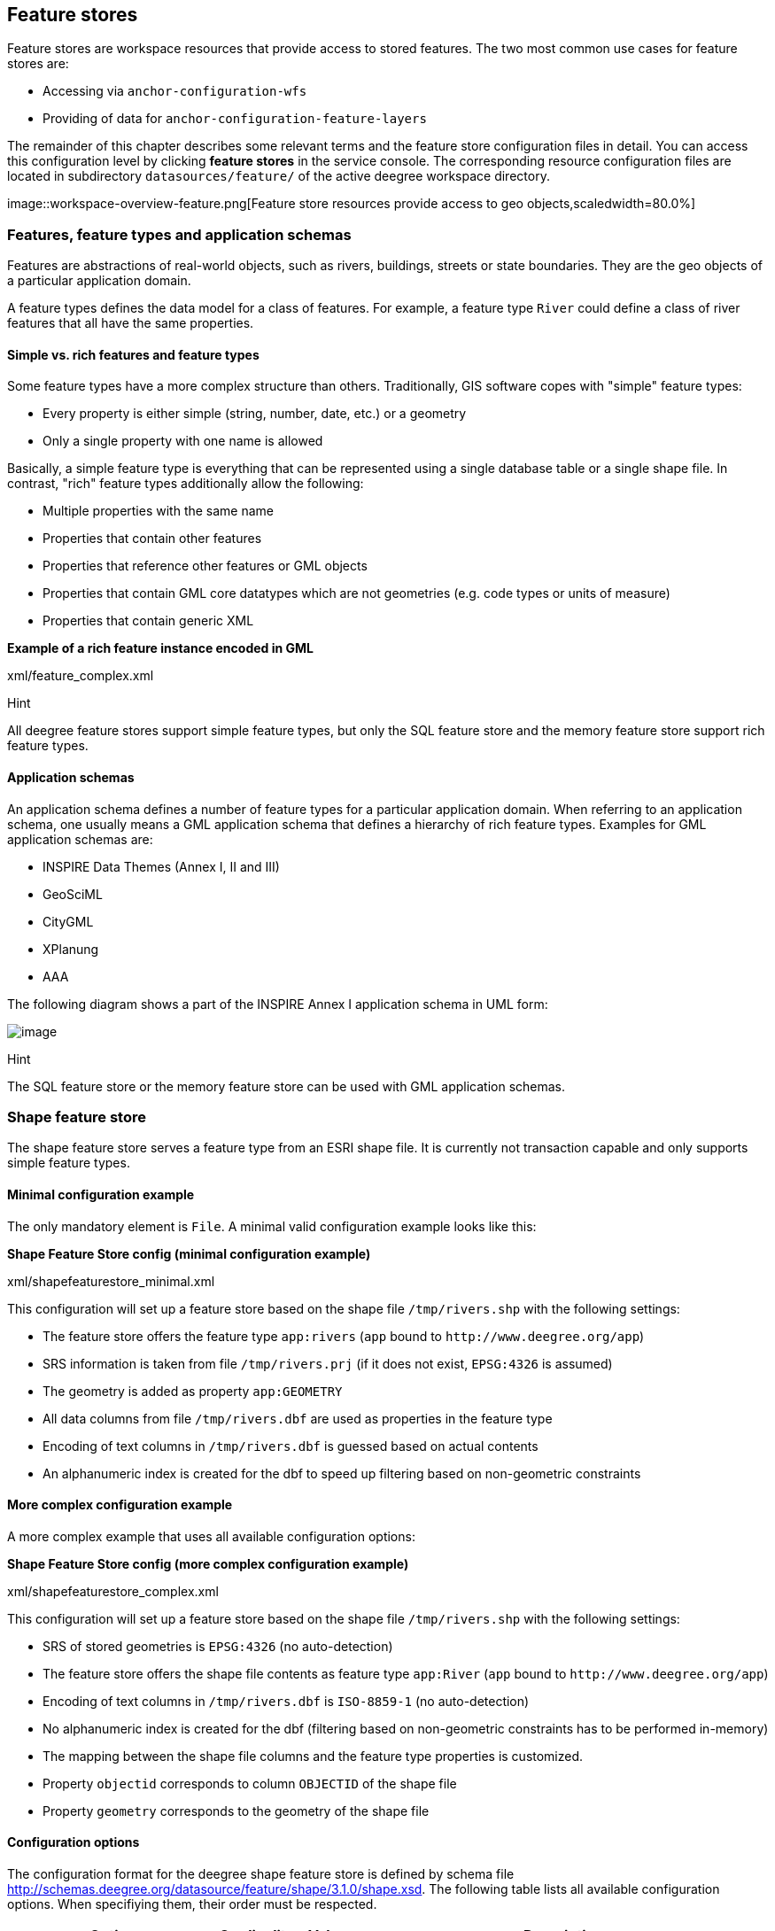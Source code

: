 [[anchor-configuration-featurestore]]
== Feature stores

Feature stores are workspace resources that provide access to stored
features. The two most common use cases for feature stores are:

* Accessing via `+anchor-configuration-wfs+`
* Providing of data for `+anchor-configuration-feature-layers+`

The remainder of this chapter describes some relevant terms and the
feature store configuration files in detail. You can access this
configuration level by clicking *feature stores* in the service console.
The corresponding resource configuration files are located in
subdirectory `+datasources/feature/+` of the active deegree workspace
directory.

image::workspace-overview-feature.png[Feature store resources
provide access to geo objects,scaledwidth=80.0%]

=== Features, feature types and application schemas

Features are abstractions of real-world objects, such as rivers,
buildings, streets or state boundaries. They are the geo objects of a
particular application domain.

A feature types defines the data model for a class of features. For
example, a feature type `+River+` could define a class of river features
that all have the same properties.

==== Simple vs. rich features and feature types

Some feature types have a more complex structure than others.
Traditionally, GIS software copes with "simple" feature types:

* Every property is either simple (string, number, date, etc.) or a
geometry
* Only a single property with one name is allowed

Basically, a simple feature type is everything that can be represented
using a single database table or a single shape file. In contrast,
"rich" feature types additionally allow the following:

* Multiple properties with the same name
* Properties that contain other features
* Properties that reference other features or GML objects
* Properties that contain GML core datatypes which are not geometries
(e.g. code types or units of measure)
* Properties that contain generic XML

*Example of a rich feature instance encoded in GML*

xml/feature_complex.xml

Hint

All deegree feature stores support simple feature types, but only the
SQL feature store and the memory feature store support rich feature
types.

==== Application schemas

An application schema defines a number of feature types for a particular
application domain. When referring to an application schema, one usually
means a GML application schema that defines a hierarchy of rich feature
types. Examples for GML application schemas are:

* INSPIRE Data Themes (Annex I, II and III)
* GeoSciML
* CityGML
* XPlanung
* AAA

The following diagram shows a part of the INSPIRE Annex I application
schema in UML form:

image::address_schema.png[image,scaledwidth=50.0%]

Hint

The SQL feature store or the memory feature store can be used with GML
application schemas.

=== Shape feature store

The shape feature store serves a feature type from an ESRI shape file.
It is currently not transaction capable and only supports simple feature
types.

==== Minimal configuration example

The only mandatory element is `+File+`. A minimal valid configuration
example looks like this:

*Shape Feature Store config (minimal configuration example)*

xml/shapefeaturestore_minimal.xml

This configuration will set up a feature store based on the shape file
`+/tmp/rivers.shp+` with the following settings:

* The feature store offers the feature type `+app:rivers+` (`+app+`
bound to `+http://www.deegree.org/app+`)
* SRS information is taken from file `+/tmp/rivers.prj+` (if it does not
exist, `+EPSG:4326+` is assumed)
* The geometry is added as property `+app:GEOMETRY+`
* All data columns from file `+/tmp/rivers.dbf+` are used as properties
in the feature type
* Encoding of text columns in `+/tmp/rivers.dbf+` is guessed based on
actual contents
* An alphanumeric index is created for the dbf to speed up filtering
based on non-geometric constraints

==== More complex configuration example

A more complex example that uses all available configuration options:

*Shape Feature Store config (more complex configuration example)*

xml/shapefeaturestore_complex.xml

This configuration will set up a feature store based on the shape file
`+/tmp/rivers.shp+` with the following settings:

* SRS of stored geometries is `+EPSG:4326+` (no auto-detection)
* The feature store offers the shape file contents as feature type
`+app:River+` (`+app+` bound to `+http://www.deegree.org/app+`)
* Encoding of text columns in `+/tmp/rivers.dbf+` is `+ISO-8859-1+` (no
auto-detection)
* No alphanumeric index is created for the dbf (filtering based on
non-geometric constraints has to be performed in-memory)
* The mapping between the shape file columns and the feature type
properties is customized.
* Property `+objectid+` corresponds to column `+OBJECTID+` of the shape
file
* Property `+geometry+` corresponds to the geometry of the shape file

==== Configuration options

The configuration format for the deegree shape feature store is defined
by schema file
http://schemas.deegree.org/datasource/feature/shape/3.1.0/shape.xsd. The
following table lists all available configuration options. When
specifiying them, their order must be respected.

[width="100%",cols="24%,10%,7%,59%",options="header",]
|===
|Option |Cardinality |Value |Description
|StorageCRS |0..1 |String |CRS of stored geometries

|FeatureTypeName |0..n |String |Local name of the feature type (defaults
to base name of shape file)

|FeatureTypeNamespace |0..1 |String |Namespace of the feature type
(defaults to "http://www.deegree.org/app")

|FeatureTypePrefix |0..1 |String |Prefix of the feature type (defaults
to "app")

|File |1..1 |String |Path to shape file (can be relative)

|Encoding |0..1 |String |Encoding of text fields in dbf file

|GenerateAlphanumericIndexes |0..1 |Boolean |Set to true, if an index
for alphanumeric fields should be generated

|Mapping |0..1 |Complex |Customized mapping between dbf column names and
property names
|===

=== Memory feature store

The memory feature store serves feature types that are defined by a GML
application schema and are stored in memory. It is transaction capable
and supports rich GML application schemas.

==== Minimal configuration example

The only mandatory element is `+GMLSchema+`. A minimal valid
configuration example looks like this:

*Memory Feature Store config (minimal configuration example)*

xml/memoryfeaturestore_minimal.xml

This configuration will set up a memory feature store with the following
settings:

* The GML 3.2 application schema from file
`+../../appschemas/inspire/annex1/addresses.xsd+` is used as application
schema (i.e. scanned for feature type definitions)
* No GML datasets are loaded on startup, so the feature store will be
empty unless an insertion is performed (e.g. via WFS-T)

==== More complex configuration example

A more complex example that uses all available configuration options:

*Memory Feature Store config (more complex configuration example)*

xml/memoryfeaturestore_complex.xml

This configuration will set up a memory feature store with the following
settings:

* Directory `+../../appschemas/inspire/annex1/+` is scanned for
`+*.xsd+` files. All found files are loaded as a GML 3.2 application
schema (i.e. analyzed for feature type definitions).
* Dataset file `+../../data/gml/address.gml+` is loaded on startup. This
must be a GML 3.2 file that contains a feature collection with features
that validates against the application schema.
* Dataset file `+../../data/gml/parcels.gml+` is loaded on startup. This
must be a GML 3.2 file that contains a feature collection with features
that validates against the application schema.
* The geometries of loaded features are converted to
`+urn:ogc:def:crs:EPSG::4258+`.

==== Configuration options

The configuration format for the deegree memory feature store is defined
by schema file
http://schemas.deegree.org/datasource/feature/memory/3.0.0/memory.xsd.
The following table lists all available configuration options (the
complex ones contain nested options themselves). When specifiying them,
their order must be respected.

[width="100%",cols="24%,10%,7%,59%",options="header",]
|===
|Option |Cardinality |Value |Description
|StorageCRS |0..1 |String |CRS of stored geometries

|GMLSchema |1..n |String |Path/URL to GML application schema files/dirs
to read feature types from

|GMLFeatureCollection |0..n |Complex |Path/URL to GML feature
collections documents to read features from
|===

=== Simple SQL feature store

The simple SQL feature store serves simple feature types that are stored
in a spatially-enabled database, such as PostGIS. However, it's not
suited for mapping rich GML application schemas and does not support
transactions. If you need these capabilities, use the SQL feature store
instead.

Tip

If you want to use the simple SQL feature store with Oracle or Microsoft
SQL Server, you will need to add additional modules first. This is
described in `+anchor-db-libraries+`.

==== Minimal configuration example

There are three mandatory elements: `+JDBCConnId+`, `+SQLStatement+` and
`+BBoxStatement+`. A minimal configuration example looks like this:

*Simple SQL feature store config (minimal configuration example)*

xml/simplesqlfeaturestore_minimal.xml

==== More complex configuration example

*Simple SQL feature store config (more complex configuration example)*

xml/simplesqlfeaturestore_complex.xml

==== Configuration options

The configuration format is defined by schema file
http://schemas.deegree.org/datasource/feature/simplesql/3.0.1/simplesql.xsd.
The following table lists all available configuration options (the
complex ones contain nested options themselves). When specifiying them,
their order must be respected.

[width="100%",cols="24%,10%,7%,59%",options="header",]
|===
|Option |Cardinality |Value |Description
|StorageCRS |0..1 |String |CRS of stored geometries

|FeatureTypeName |0..n |String |Local name of the feature type (defaults
to table name)

|FeatureTypeNamespace |0..1 |String |Namespace of the feature type
(defaults to "http://www.deegree.org/app")

|FeatureTypePrefix |0..1 |String |Prefix of the feature type (defaults
to "app")

|JDBCConnId |1..1 |String |Identifier of the database connection

|SQLStatement |1..1 |String |SELECT statement that defines the feature
type

|BBoxStatement |1..1 |String |SELECT statement for the bounding box of
the feature type

|LODStatement |0..n |Complex |Statements for specific WMS scale ranges
|===

[[anchor-configuration-sqlfeaturestore]]
=== SQL feature store

The SQL feature store allows to configure highly flexible mappings
between feature types and database tables. It can be used for simple
mapping tasks (mapping a single database table to a feature type) as
well as sophisticated ones (mapping a complete INSPIRE Data Theme to
dozens or hundreds of database tables). As an alternative to relational
mapping, it additionally offers so-called BLOB mapping which stores any
kind of rich feature using a fixed and very simple database schema. In
contrast to the simple SQL feature store, the SQL feature store is
transaction capable (even for complex mappings) and ideally suited for
mapping rich GML application schemas.

==== Minimal configuration example

A very minimal valid configuration example looks like this:

*SQL feature store: Minimal configuration*

xml/sqlfeaturestore_tabledriven1.xml

This configuration defines a SQL feature store resource with the
following properties:

* JDBC connection resource with identifier `+postgis+` is used to
connect to the database
* A single table (`+country+`) is mapped
* Feature type is named `+app:country+` (app=http://www.deegree.org/app)
* Properties of the feature type are automatically derived from table
columns
* Every primitive column (number, string, date) is used as a primitive
property
* Every geometry column is used as a geometry property (storage CRS is
determined automatically, inserted geometries are transformed by
deegree, if necessary)
* Feature id (`+gml:id+`) is based on primary key column, prefixed by
`+COUNTRY_+`
* For insert transactions, it is expected that the database generates
new primary keys value automatically (primary key column must have a
trigger or a suitable type such as SERIAL in PostgreSQL)

==== More complex configuration example

A more complex example:

*SQL feature store: More complex configuration*

xml/sqlfeaturestore_complex.xml

This configuration snippet defines a SQL feature store resource with the
following properties:

* JDBC connection resource with identifier `+inspire+` is used to
connect to the database
* Storage CRS is `+EPSG:4258+`, database srid is `+-1+` (inserted
geometries are transformed by deegree to the storage CRS, if necessary)
* Feature types are read from three GML schema files
* A single feature type `+ad:Address+`
(ad=urn:x-inspire:specification:gmlas:Addresses:3.0) is mapped
* The root table of the mapping is `+ad_address+`
* Feature type is mapped to several tables
* Feature id (`+gml:id+`) is based on column `+attr_gml_id+`, prefixed
by `+AD_ADDRESS__+`
* For insert transactions, new values for column `+attr_gml_id+` in the
root table are created using the UUID generator. For the joined tables,
the database has to create new primary keys value automatically (primary
key columns must have a trigger or a suitable type such as SERIAL in
PostgreSQL)

==== Overview of configuration options

The SQL feature store configuration format is defined by schema file
http://schemas.deegree.org/datasource/feature/sql/3.4.0/sql.xsd. The
following table lists all available configuration options (the complex
ones contain nested options themselves). When specifying them, their
order must be respected:

[width="100%",cols="26%,10%,7%,57%",options="header",]
|===
|Option |Cardinality |Value |Description
|`+<JDBCConnId>+` |1 |String |Identifier of the database connection

|`+<DisablePostFiltering>+` |0..1 |Empty |If present, queries that
require in-memory filtering are rejected

|`+<StorageCRS>+` |0..1 |Complex |CRS of stored geometries

|`+<GMLSchema>+` |0..n |String |Path/URL to GML application schema
files/dirs to read feature types from

|`+<NullEscalation>+` |0..1 |Boolean |Controls the handling of NULL
values on reconstruction from the DB

|`+<BLOBMapping>+` |0..1 |Complex |Activates a special mapping mode that
uses BLOBs for storing features

|`+<FeatureTypeMapping>+` |0..n |Complex |Mapping between a feature type
and a database table
|===

The usage of these options and their sub-options is explained in the
remaining sections.

[[anchor-configuration-tabledriven]]
==== Mapping tables to simple feature types

This section describes how to define the mapping of database tables to
simple feature types. Each `+<FeatureTypeMapping>+` defines the mapping
between one table and one feature type:

*SQL feature store: Mapping a single table*

xml/sqlfeaturestore_tabledriven1.xml

This example assumes that the database contains a table named
`+country+` within the default database schema (for PostgreSQL
`+public+`). Alternatively, you can qualify the table name with the
database schema, such as `+public.country+`. The feature store will try
to automatically determine the columns of the table and derive a
suitable feature type:

* Feature type name: `+app:country+` (app=http://www.deegree.org/app)
* Feature id (`+gml:id+`) based on primary key column of table
`+country+`
* Every primitive column (number, string, date) is used as a primitive
property
* Every geometry column is used as a geometry property

A single configuration file may map more than one table. The following
example defines two feature types, based on tables `+country+` and
`+cities+`.

*SQL feature store: Mapping two tables*

xml/sqlfeaturestore_tabledriven2.xml

There are several options for `+<FeatureTypeMapping>+` that give you
more control over the derived feature type definition. The following
table lists all available options (the complex ones contain nested
options themselves):

[width="100%",cols="17%,11%,8%,64%",options="header",]
|===
|Option |Cardinality |Value |Description
|`+table+` |1 |String |Name of the table to be mapped (can be qualified
with database schema)

|`+name+` |0..1 |QName |Name of the feature type

|`+<FIDMapping>+` |0..1 |Complex |Defines the mapping of the feature id

|`+<Primitive>+` |0..n |Complex |Defines the mapping of a
primitive-valued column

|`+<Geometry>+` |0..n |Complex |Defines the mapping of a geometry-valued
column
|===

Hint

The order of child elements `+<Primitive>+` and `+<Geometry>+` is not
restricted. They may appear in any order.

These options and their sub-options are explained in the following
subsections.

===== Customizing the feature type name

By default, the name of a mapped feature type will be derived from the
table name. If the table is named `+country+`, the feature type name
will be `+app:country+` (app=http://www.deegree.org/app). The `+name+`
attribute allows to set the feature type name explicity. In the
following example, it will be `+app:Land+` (Land is German for country).

*SQL feature store: Customizing the feature type name*

xml/sqlfeaturestore_tabledriven3.xml

The name of a feature type is always a qualified XML name. You can use
standard XML namespace binding mechanisms to control the namespace and
prefix of the feature type name:

*SQL feature store: Customizing the feature type namespace and prefix*

xml/sqlfeaturestore_tabledriven4.xml

===== Customizing the feature id

By default, values for the feature id (`+gml:id+` attribute in GML) will
be based on the primary key column of the mapped table. Values from this
column will be prepended with a prefix that is derived from the feature
type name. For example, if the feature type name is `+app:Country+`, the
prefix is `+APP_COUNTRY+`. The feature instance that is built from the
table row with primary key `+42+` will have feature id
`+APP_COUNTRY42+`.

If this is not what you want, or automatic detection of the primary key
column fails, customize the feature id mapping using the
`+<FIDMapping>+` option:

*SQL feature store: Customizing the feature id mapping*

xml/sqlfeaturestore_fidmapping1.xml

Here are the options for `+<FIDMapping>+`:

[width="100%",cols="17%,11%,8%,64%",options="header",]
|===
|Option |Cardinality |Value |Description
|`+prefix+` |0..1 |String |Feature id prefix, default: derived from
feature type name

|`+<Column>+` |1..n |Complex |Column that stores (a part of) the feature
id
|===

As `+<Column>+` may occur more than once, you can define that the
feature id is constructed from multiple columns:

*SQL feature store: Customizing the feature id mapping*

xml/sqlfeaturestore_fidmapping2.xml

Here are the options for `+<Column>+`:

[width="100%",cols="17%,11%,8%,64%",options="header",]
|===
|Option |Cardinality |Value |Description
|`+name+` |1 |String |Name of the database column

|`+type+` |0..1 |String |Column type (string, boolean, decimal, double
or integer), default: auto
|===

Hint

Technically, the feature id prefix is important to determine the feature
type when performing queries by feature id. Every
`+<FeatureTypeMapping>+` must have a unique feature id prefix.

===== Customizing the mapping between columns and properties

By default, the SQL feature store will try to automatically determine
the columns of the table and derive a suitable feature type:

* Every primitive column (number, string, date) is used as a primitive
property
* Every geometry column is used as a geometry property

If this is not what you want, or automatic detection of the column types
fails, use `+<Primitive>+` and `+<Geometry>+` to control the property
definitions of the feature type and the column-to-property mapping:

*SQL feature store: Customizing property definitions and the
column-to-property mapping*

xml/sqlfeaturestore_tabledriven5.xml

This example defines a feature type with three properties:

* `+property1+`, type: primitive (string), mapped to column `+prop1+`
* `+property2+`, type: geometry (point), mapped to column `+the_geom+`,
storage CRS is `+EPSG:4326+`, database srid is `+-1+`
* `+property3+`, type: primitive (integer), mapped to column `+prop2+`

The following table lists all available configuration options for
`+<Primitive>+` and `+<Geometry>+`:

[width="100%",cols="20%,11%,7%,62%",options="header",]
|===
|Option |Cardinality |Value |Description
|`+path+` |1 |QName |Name of the property

|`+mapping+` |1 |String |Name of the database column

|`+type+` |1 |String |Property/column type

|`+<Join>+` |0..1 |Complex |Defines a change in the table context

|`+<CustomConverter>+` |0..1 |Complex |Plugs-in a specialized
DB-to-ObjectModel converter implementation

|`+<StorageCRS>+` |0..1 |Complex |CRS of stored geometries and database
srid (only for `+<Geometry>+`)
|===

Hint

If your configuration file is stored in UTF-8 encoding deegree allows
special chars from this charset in the mapping (e.g. the property Straße
can be stored in the column 'strasse' or 'straße'). Required is that the
database supports UTF-8 as well.

==== Mapping GML application schemas

The former section assumed a mapping configuration that didn't use a
given GML application schema. If a GML application schema is available
and specified using `+<GMLSchema>+`, the mapping possibilities and
available options are extended. We refer to these two modes as
*table-driven mode* (without GML schema) and *schema-driven mode* (with
GML schema).

Here's a comparison of table-driven and schema-driven mode:

[width="100%",cols="33%,32%,35%",options="header",]
|===
| |Table-driven mode |Schema-driven mode
|GML application schema |Derived from tables |Must be provided

|Data model (feature types) |Derived from tables |Derived from GML app
schema

|GML version |Any (GML 2, 3.0, 3.1, 3.2) |Fixed to version of app schema

|Mapping principle |Property to table column |XPath-based or BLOB-based

|Supported mapping complexity |Low |Very high
|===

Hint

If you want to create a relational mapping for an existing GML
application schema (e.g. INSPIRE Data Themes, GeoSciML, CityGML,
XPlanung, AAA), always copy the schema files into the `+appschemas/+`
directory of your workspace and reference the schema in your
configuration.

In schema-driven mode, the SQL feature store extracts detailed feature
type definitions and property declarations from GML application schema
files. A basic configuration for schema-driven mode defines the JDBC
connection id, the general CRS of the stored geometries and one or more
GML application schema files:

*SQL FeatureStore (schema-driven mode): Skeleton config*

xml/sqlfeaturestore_schemadriven1.xml

===== Recommended workflow

Hint

This section assumes that you already have an existing database that you
want to map to a GML application schema. If you want to derive a
database model from a GML application schema, see
`+anchor-mapping-wizard+`.

Manually creating a mapping for a rich GML application schema may appear
to be a dauting task at first sight. Especially when you are still
trying to figure out how the configuration concepts work, you will be
using a lot of trial-and-error. Here are some general practices to make
this as painless as possible.

* Map one property of a feature type at a time.
* Use the *Reload* link in the services console to activate changes.
* After changing the configuration file, make sure that the status of
the feature store stays green (in the console). If an exclamation mark
occurs, you have an error in your configuration. Check the error message
and fix it.
* Check the results of your change (see below)
* Once you're satisfied, move on to the next property (or feature type)

Set up a WFS configuration, so you can use WFS GetFeature-requests to
check whether your feature mapping works as expected. You can use your
web browser for that. After each configuration change, perform a
GetFeature-request to see the effect. Suitable WFS requests depend on
the WFS version, the GML version and the name of the feature type. Here
are some examples:

* WFS 1.0.0 (GML 2):
http://localhost:8080/services?service=WFS&version=1.0.0&request=GetFeature&typeName=ad:Address&maxFeatures=1
* WFS 1.1.0 (GML 3.1):
http://localhost:8080/services?service=WFS&version=1.1.0&request=GetFeature&typeName=ad:Address&maxFeatures=1
* WFS 2.0.0 (GML 3.2):
http://localhost:8080/services?service=WFS&version=2.0.0&request=GetFeature&typeName=ad:Address&count=1

In order to successfully create a mapping for a feature type from a GML
application schema, you have to know the structure and the data types of
the feature type. For example, if you want to map feature type
`+ad:Address+` from INSPIRE Annex I, you have to know that it has a
required property called `+ad:inspireId+` that has a child element with
name `+base:Identifier+`. Here's a list of possible options to learn the
data model of an application schema:

* Manually (or with the help of a generic XML tool such as XMLSpy)
analyze the GML application schema to determine the feature types and
understand their data model
* Use the services console to auto-generate a mapping configuration (see
`+anchor-mapping-wizard+`). It should reflect the structure and
datatypes correctly. Auto-generate the mapping, create a copy of the
file and start with a minimal version (`+FeatureTypeMapping+` by
`+FeatureTypeMapping+`, property by property). Adapt it to your own
database tables and columns and remove optional elements and attributes
that you don't want to map.
* Use the deegree support options (mailing lists, commercial support) to
get help.

Hint

The deegree project aims for a user-interface to help with all steps of
creating mapping configurations. If you are interested in working on
this (or funding it), don't hesitate to contact the project bodies.

[[anchor-mapping-rich-feature-types]]
===== Mapping rich feature types

In schema-driven mode, the `+<FeatureTypeMapping>+` element basically
works as in table-driven mode (see
`+anchor-configuration-tabledriven+`). It defines a mapping between a
table in the database and a feature type. However, there are additional
possibilities and it's usually more suitable to focus on feature types
and XML nodes instead of tables and table columns. Here's an overview of
the `+<FeatureTypeMapping>+` options and their meaning in schema-driven
mode:

[width="100%",cols="17%,11%,8%,64%",options="header",]
|===
|Option |Cardinality |Value |Description
|`+table+` |1 |String |Name of the table to be mapped (can be qualified
with database schema)

|`+name+` |0..1 |QName |Name of the feature type

|`+<FIDMapping>+` |1 |Complex |Defines the mapping of the feature id

|`+<Primitive>+` |0..n |Complex |Defines the mapping of a
primitive-valued node

|`+<Geometry>+` |0..n |Complex |Defines the mapping of a geometry-valued
node

|`+<Complex>+` |0..n |Complex |Defines the mapping of a complex-valued
node

|`+<Feature>+` |0..n |Complex |Defines the mapping of a feature-valued
node
|===

Hint

The order of child elements `+<Primitive>+`, `+<Geometry>+`,
`+<Complex>+` and `+<Feature>+` is not restricted. They may appear in
any order.

We're going to explore the additional options by describing the
necessary steps for mapping feature type `+ad:Address+` (from INSPIRE
Annex I) to an example database. Start with a single
`+<FeatureTypeMapping>+`. Provide the table name and the mapping for the
feature identifier. The example uses a table named `+ad_address+` and a
key column named `+fid+`:

*SQL feature store (schema-driven mode): Start configuration*

xml/sqlfeaturestore_schemadriven2.xml

Tip

In schema-driven mode, there is no automatic detection of columns,
column types or primary keys. You always have to specify
`+<FIDMapping>+`.

Tip

If this configuration matches your database and you have a working WFS
resource, you should be able to query the feature type (although no
properties will be returned):
http://localhost:8080/services?service=WFS&version=2.0.0&request=GetFeature&typeName=ad:Address&count=1

Mapping rich feature types works by associating XML nodes of a feature
instance with rows and columns in the database. The table context (the
current row) is changed when necessary. In the beginning of a
`+<FeatureTypeMapping>+`, the current context node is an `+ad:Address+`
element and the current table context is a row of table `+ad_address+`.
The first (required) property that we're going to map is
`+ad:inspireId+`. The schema defines that `+ad:inspireId+` has as child
element named `+base:Identifier+` which in turn has two child elements
named `+base:localId+` and `+base:namespace+`. Lets's assume that we
have a column `+localid+` in our table, that we want to map to
`+base:localId+`, but for `+base:namespace+`, we don't have a
corresponding column. We want this element to have the fixed value
`+NL.KAD.BAG+` for all instances of `+ad:Address+`. Here's how to do it:

*SQL feature store (schema-driven mode): Complex elements and constant
mappings*

xml/sqlfeaturestore_schemadriven3.xml

There are several things to observe here. The `+Complex+` element occurs
twice. In the `+path+` attribute of the first occurrence, we specified
the qualified name of the (complex) property we want to map
(`+ad:inspireId+`). The nested `+Complex+` targets child element
`+base:Identifier+` of `+ad:inspireId+`. And finally, the `+Primitive+`
elements specify that child element `+base:localId+` is mapped to column
`+localid+` and element `+base:namespace+` is mapped to constant
`+NL.KAD.BAG+` (note the single quotes around `+NL.KAD.BAG+`).

To summarize:

* `+Complex+` is used to select a (complex) child element to be mapped.
It is a container for child mapping elements (`+Primitive+`,
`+Geometry+`, `+Complex+` or `+Feature+`)
* In the `+mapping+` attribute of `+Primitive+`, you can also use
constants, not only column names

The next property we want to map is `+ad:position+`. It contains the
geometry of the address, but the actual GML geometry is nested on a
deeper level and the property can occur multiple times. In our database,
we have a table named `+ad_address_ad_position+` with columns `+fk+`
(foreign key to ad_address) and `+value+` (geometry). Here's the
extended mapping:

*SQL feature store (schema-driven mode): Join elements and XPath
expressions*

xml/sqlfeaturestore_schemadriven4.xml

Again, the `+Complex+` element is used to drill into the XML structure
of the property and several elements are mapped to constant values. But
there are also new things to observe:

* The first child element of a `+<Complex>+` (or `+<Primitive>+`,
`+<Geometry>+` or `+<Feature>+`) can be `+<Join>+`. `+<Join>+` performs
a table change: table rows corresponding to `+ad:position+` are not
stored in the root feature type table (`+ad_address+`), but in a joined
table. All siblings of `+<Join>+` (or their children) refer to this
joined table (`+ad_address_ad_position+`). The join condition that
determines the related rows in the joined table is
`+ad_address.fid=ad_address_ad_position.fk+`. `+<Join>+` is described in
detail in the next section.
* Valid expressions for `+path+` can also be `+.+` (current node) and
`+text()+` (primitive value of the current node).

Let's move on to the mapping of property `+ad:component+`. This property
can occur multiple times and contains (a reference to) another feature.

*SQL feature store (schema-driven mode): Feature elements*

xml/sqlfeaturestore_schemadriven5.xml

As in the mapping of `+ad:position+`, a `+<Join>+` is used to change the
table context. The table that stores the information for
`+ad:component+` properties is `+ad_address_ad_component+`. The
`+<Feature>+` declares that we want to map a feature-valued node and
it's `+<Href>+` sub-element defines that column `+href+` stores the
value of the `+xlink:href+` attribute.

Here is an overview of all options for `+<Complex>+` elements:

[width="100%",cols="20%,11%,7%,62%",options="header",]
|===
|Option |Cardinality |Value |Description
|`+path+` |1 |QName |Name/XPath-expression that determines the element
to be mapped

|`+<Join>+` |0..1 |Complex |Defines a change in the table context

|`+<CustomConverter>+` |0..1 |Complex |Plugs-in a specialized
DB-to-ObjectModel converter implementation

|`+<Primitive>+` |0..n |Complex |Defines the mapping of a
primitive-valued node

|`+<Geometry>+` |0..n |Complex |Defines the mapping of a geometry-valued
node

|`+<Complex>+` |0..n |Complex |Defines the mapping of a complex-valued
node

|`+<Feature>+` |0..n |Complex |Defines the mapping of a feature-valued
node
|===

Hint

The order of child elements `+<Primitive>+`, `+<Geometry>+`,
`+<Complex>+` and `+<Feature>+` is not restricted. They may appear in
any order.

Here is an overview on all options for `+<Feature>+` elements:

[width="100%",cols="20%,11%,7%,62%",options="header",]
|===
|Option |Cardinality |Value |Description
|`+path+` |1 |QName |Name/XPath-expression that determines the element
to be mapped

|`+<CustomConverter>+` |0..1 |Complex |Plugs-in a specialized
DB-to-ObjectModel converter implementation

|`+<Href>+` |0..1 |Complex |Defines the column that stores the value for
`+xlink:href+`
|===

[[anchor-mapping-strategies-href-attributes]]
===== Mapping strategies for xlink:href attributes

There are two different use cases when xlink:href attributes are used:

* {blank}
[arabic]
. Reference on other feature.
* {blank}
[arabic, start=2]
. xlink:href value is used as static value. For example, if a user wants
to filter on INSPIRE codelists, filtering is executed on the value of
xlink:href.

Case 1. does not allow filtering on the value of xlink:href itself. Case
2. allows filtering on the static value of the xlink:href attribute but
the linked feature is not resolved anymore.

Those two cases can be realized by different mappings in SQL feature
store configuration:

* {blank}
[arabic]
. Feature mapping is used:

[source,xml]
----
<Feature path=".">
  <Join table="?" fromColumns="designationtype_designation_fk" toColumns="id"/>
  <Href mapping="designationtype_designation_href"/>
</Feature>
----

* {blank}
[arabic, start=2]
. Primitive mapping is used:

[source,xml]
----
<Primitive path="@xlink:href" mapping="designationtype_designation_href"/>
----

For more details see chapter `+anchor-mapping-rich-feature-types+`.

===== Changing the table context

At the beginning of a `+<FeatureTypeMapping>+`, the current table
context is the one specified by the `+table+` attribute. In the
following example snippet, this would be table `+ad_address+`.

*SQL feature store: Initial table context*

xml/sqlfeaturestore_tablecontext.xml

Note that all mapped columns stem from table `+ad_address+`. This is
fine, as each feature can only have a single `+gml:identifier+`
property. However, when mapping a property that may occur any number of
times, we will have to access the values for this property in a separate
table.

*SQL feature store: Changing the table context*

xml/sqlfeaturestore_join1.xml

In this example, property `+gml:identifier+` is mapped as before (the
data values stem from table `+ad_address+`). In contrast to that,
property `+ad:position+` can occur any number of times for a single
`+ad_address+` feature instance. In order to reflect that in the
relational model, the values for this property have to be taken
from/stored in a separate table. The feature type table (`+ad_address+`)
must have a 1:n relation to this table.

The `+<Join>+` element is used to define such a change in the table
context (in other words: a relation/join between two tables). A
`+<Join>+` element may only occur as first child element of any of the
mapping elements (`+<Primitive>+`, `+<Geometry>+`, `+<Feature>+` or
`+<Complex>+`). It changes from the current table context to another
one. In the example, the table context in the mapping of property
`+ad:position+` is changed from `+ad_address+` to
`+ad_address_ad_position+`. All mapping instructions that follow the
`+<Join>+` element refer to the new table context. For example, the
geometry value is taken from
`+ad_address_ad_position.ad_geographicposition_ad_geometry_value+`.

The following table lists all available options for `+<Join>+` elements:

[width="100%",cols="17%,9%,6%,68%",options="header",]
|===
|Option |Cardinality |Value |Description
|`+table+` |1..1 |String |Name of the target table to change to.

|`+fromColumns+` |1..1 |String |One or more columns that define the join
key in the source table.

|`+toColumns+` |1..1 |String |One or more columns that define the join
key in the target table.

|`+orderColumns+` |0..1 |String |One or more columns hat define the
order of the joined rows.

|`+numbered+` |0..1 |Boolean |Set to true, if orderColumns refers to a
single column that contains natural numbers [1,2,3,...].

|`+<AutoKeyColumn>+` |0..n |Complex |Columns in the target table that
store autogenerated keys (only required for transactions).
|===

Attributes `+fromColumns+`, `+toColumns+` and `+orderColumns+` may each
contain one or more columns. When specifying multiple columns, they must
be given as a whitespace-separated list. `+orderColumns+` is used to
force a specific ordering on the joined table rows. If this attribute is
omitted, the order of joined rows is not defined and reconstructed
feature instances may vary each time they are fetched from the database.
In the above example, this would mean that the multiple `+ad:position+`
properties of an `+ad:Address+` feature may change their order.

In case that the order column stores the child index of the XML element,
the `+numbered+` attribute should be set to `+true+`. In this special
case, filtering on property names with child indexes will be correctly
mapped to SQL WHERE clauses as in the following WFS example request.

*SQL feature store: WFS query with child index*

xml/sqlfeaturestore_indexquery.xml

In the above example, only those `+ad:Address+` features will be
returned where the geometry in the third `+ad:position+` property has an
intersection with the specified bounding box. If only other
`+ad:position+` properties (e.g. the first one) matches this constraint,
they will not be included in the output.

The `+<AutoKeyColumn>+` configuration option is only required when you
want to use transactions on your feature store and your relational model
is non-canonical. Ideally, the mapping will only change the table
context in case the feature type model allows for multiple child
elements at that point. In other words: if the XML schema has
`+maxOccurs+` set to `+unbounded+` for an element, the relational model
should have a corresponding 1:n relation. For a 1:n relation, the target
table of the context change should have a foreign key column that points
to the primary key column of the source table of the context change.
This is important, as the SQL feature store has to propagate keys from
the source table to the target table and store them there as well.

If the joined table is the origin of other joins, than it is important
that the SQL feature store can generate primary keys for the join table.
If not configured otherwise, it is assumed that column `+id+` stores the
primary key and that the database will auto-generate values on insert
using database mechanisms such as sequences or triggers.

If this is not the case, use the `+AutoKeyColumn+` options to define the
columns that make up the primary key in the join table and how the
values for these columns should be generated on insert. Here's an
example:

*SQL feature store: Key propagation for transactions*

xml/sqlfeaturestore_join2.xml

In this example snippet, the primary key for table `+B+` is stored in
column `+pk1+` and values for this column are generated using the UUID
generator. There's another change in the table context from B to C. Rows
in table C have a key stored in column `+parentfk+` that corresponds to
the `+B.pk1+`. On insert, values generated for `+B.pk1+` will be
propagated and stored for new rows in this table as well. The following
table lists the options for `+<AutoKeyColumn>+` elements.

Inside a `+<AutoKeyColumn>+`, you may use the same key generators that
are available for feature id generation (see above).

[[anchor-null-handling]]
===== Handling of NULL values

By default, a `+NULL+` value in a mapped database column means that just
the mapped particle is omitted from the reconstructed feature. However,
if the corresponding element/attribute or text node is required
according to the GML application schema, this will lead to invalid
feature instances. In order to deal with this, the global option
`+<NullEscalation>+` should be set to `+true+` after the mapping
configuration has been finished.

*SQL feature store: Activating NULL value escalation*

xml/sqlfeaturestore_nullescalation1.xml

If this option is turned on and a `+NULL+` value is found in a mapped
column, the following strategy is applied:

* If the corresponding particle is not required according to the GML
application schema, just this particle is omitted.
* If the container element of the particle is nillable according to the
GML application schema, the `+xsi:nil+` attribute of the element is set
to `+true+`.
* In all other cases, the `+NULL+` is escalated to the container element
using the same strategy (until the feature level has been reached).

This works well most of the times, but sometimes, it can be handy to
override this behaviour. For that, each `+<Primitive>+`, `+<Complex>+`,
`+<Geometry>+` or `+<Feature>+` configuration element supports the
optional attribute `+nullEscalation+`. The following config snippet
demonstrates a custom `+NULL+` escalation for element
`+gml:endPosition+`. By default, the content of this element is
required, but by setting it to `+false+`, `+NULL+` escalation can be
manually switched off for this very particle.

*SQL feature store: Customizing NULL value escalation*

xml/sqlfeaturestore_nullescalation2.xml

The following values are supported for attribute `+nullEscalation+` on
`+<Primitive>+`, `+<Complex>+`, `+<Geometry>+` or `+<Feature>+`
elements:

* `+auto+`: Handling of NULL values is derived from the GML application
schema. Same as omitting the `+nullEscalation+` attribute.
* `+true+`: `+NULL+` values are escalated to the container element.
* `+false+`: `+NULL+` values are not escalated to the container element.

[[anchor-blob-mode]]
===== BLOB mapping

An alternative approach to mapping each feature type from an application
schema using `+<FeatureTypeMapping>+` is to specify a single
`+<BLOBMapping>+` element. This activates a different storage strategy
based on a fixed database schema. Central to this schema is a table that
stores every feature instance (and all of it's properties) as a BLOB
(binary large object).

Here is an overview on all options for `+<BLOBMapping>+` elements:

[width="100%",cols="22%,10%,7%,61%",options="header",]
|===
|Option |Cardinality |Value |Description
|`+<BlobTable>+` |0..1 |String |Database table that stores features,
default: `+gml_objects+`

|`+<FeatureTypeTable>+` |0..1 |String |Database table that stores
feature types, default: `+feature_types+`
|===

The central table (controlled by `+<BlobTable>+`) uses the following
columns:

[width="100%",cols="19%,15%,66%",options="header",]
|===
|Column |PostGIS type |Used for
|`+id+` |serial |Primary key

|`+gml_id+` |text |Feature identifier (used for id queries and resolving
xlink references)

|`+gml_bounded_by+` |geometry |Bounding box (used for spatial queries)

|`+ft_type+` |smallint |Feature type identifier (used to narrow the
result set)

|`+binary_object+` |bytea |Encoded feature instance
|===

The other table (controlled by `+<FeatureTypeTable>+`) stores a mapping
of feature type names to feature type identifiers:

[width="100%",cols="13%,16%,71%",options="header",]
|===
|Column |PostGIS type |Used for
|`+id+` |smallint |Primary key

|`+qname+` |text |Name of the feature type

|`+bbox+` |geometry |Aggregated bounding box for all features of this
type
|===

Hint

In order for `+<BLOBMapping>+` to work, you need to have the correct
tables in your database and initialize the feature type table with the
names of all feature types you want to use. We recommend not to do this
manually, see `+anchor-mapping-wizard+`. The wizard will also create
suitable indexes to speed up queries.

Hint

You may wonder how to get data into the database in BLOB mode. As for
standard mapping, you can do this by executing WFS-T requests or by
using the feature store loader. Its usage is described in the last steps
of `+anchor-mapping-wizard+`.

Hint

In BLOB mode, only spatial and feature id queries can be mapped to SQL
WHERE-constraints. All other kinds of filter conditions are performed in
memory. See `+anchor-filtering+` for more information.

==== Transactions and feature id generation

The mapping defined by a `+<FeatureTypeMapping>+` element generally
works in both directions:

* *Table-to-feature-type (query)*: Feature instances are created from
table rows
* *Feature-type-to-table (insert)*: New table rows are created for
inserted feature instances

However, there's a caveat for inserts: The SQL feature store has to know
how to obtain new and unique feature ids.

When features are inserted into a SQL feature store (for example via a
WFS transaction), the client can choose between different id generation
modes. These modes control whether feature ids (the values in the gml:id
attribute) have to be re-generated. There are three id generation modes
available, which directly relate to the WFS 1.1.0 specification:

* `+UseExisting+`: The feature store will use the original gml:id values
that have been provided in the input. This may lead to errors if the
provided ids are already in use or if the format of the id does not
match the configuration.
* `+GenerateNew+`: The feature store will discard the original gml:id
values and use the configured generator to produce new and unique
identifiers. References in the input (xlink:href) that point to a
feature with an reassigned id are fixed as well, so reference
consistency is ensured.
* `+ReplaceDuplicate+`: The feature store will try to use the original
gml:id values that have been provided in the input. If a certain
identifier already exists in the database, the configured generator is
used to produce a new and unique identifier. NOTE: Support for this mode
is not implemented yet.

Hint

In a WFS 1.1.0 insert request, the id generation mode is controlled by
attribute `+idGenMode+`. WFS 1.0.0 and WFS 2.0.0 don't support to
specify it on a request basis. However, in the deegree WFS configuration
you can control it in the option `+EnableTransactions+`.

In order to generate the required ids for `+GenerateNew+`, you can
choose between different generators. These are configured in the
`+<FIDMapping>+` child element of `+<FeatureTypeMapping>+`:

===== Auto id generator

The auto id generator depends on the database to provide new values for
the feature id column(s) on insert. This requires that the used feature
id columns are configured appropriately in the database (e.g. that they
have a trigger or a suitable column type such as `+SERIAL+` in
PostgreSQL).

*SQL feature store: Auto id generator example*

xml/sqlfeaturestore_idgenerator1.xml

This snippet defines the feature id mapping and the id generation
behaviour for a feature type called `+ad:Address+`

* When querying, the prefix `+AD_ADDRESS_+` is prepended to column
`+attr_gml_id+` to create the exported feature id. If `+attr_gml_id+`
contains the value `+42+` in the database, the feature instance that is
created from this row will have the value `+AD_ADDRESS_42+`.
* On insert (mode=UseExisting), provided gml:id values must have the
format `+AD_ADDRESS_$+`. The prefix `+AD_ADDRESS_+` is removed and the
remaining part of the identifier is stored in column `+attr_gml_id+`.
* On insert (mode=GenerateNew), the database must automatically create a
new value for column `+attr_gml_id+` which will be the postfix of the
newly assigned feature id.

===== UUID generator

The UUID generator generator uses Java's UUID implementation to generate
new and unique identifiers. This requires that the database column for
the id is a character column that can store strings with a length of 36
characters and that the database does not perform any kind of insertion
value generation for this column (e.g triggers).

*SQL feature store: UUID generator example*

xml/sqlfeaturestore_idgenerator2.xml

This snippet defines the feature id mapping and the id generation
behaviour for a feature type called `+ad:Address+`

* When querying, the prefix `+AD_ADDRESS_+` is prepended to column
`+attr_gml_id+` to create the exported feature id. If `+attr_gml_id+`
contains the value `+550e8400-e29b-11d4-a716-446655440000+` in the
database, the feature instance that is created from this row will have
the value `+AD_ADDRESS_550e8400-e29b-11d4-a716-446655440000+`.
* On insert (mode=UseExisting), provided gml:id values must have the
format `+AD_ADDRESS_$+`. The prefix `+AD_ADDRESS_+` is removed and the
remaining part of the identifier is stored in column `+attr_gml_id+`.
* On insert (mode=GenerateNew), a new UUID is generated and stored in
column `+attr_gml_id+`.

===== Sequence id generator

The sequence id generator queries a database sequence to generate new
and unique identifiers. This requires that the database column for the
id is compatible with the values generated by the sequence and that the
database does not perform any kind of automatical value insertion for
this column (e.g triggers).

*SQL feature store: Database sequence generator example*

xml/sqlfeaturestore_idgenerator3.xml

This snippet defines the feature id mapping and the id generation
behaviour for a feature type called `+ad:Address+`

* When querying, the prefix `+AD_ADDRESS_+` is prepended to column
`+attr_gml_id+` to create the exported feature id. If `+attr_gml_id+`
contains the value `+42+` in the database, the feature instance that is
created from this row will have the value `+AD_ADDRESS_42+`.
* On insert (mode=UseExisting), provided gml:id values must have the
format `+AD_ADDRESS_$+`. The prefix `+AD_ADDRESS_+` is removed and the
remaining part of the identifier is stored in column `+attr_gml_id+`.
* On insert (mode=GenerateNew), the database sequence `+SEQ_FID+` is
queried for new values to be stored in column `+attr_gml_id+`.

[[anchor-filtering]]
==== Evaluation of query filters

The SQL feature store always tries to map filter conditions (e.g. from
WFS `+GetFeature+` requests or when accessed by the WMS) to SQL-WHERE
conditions. However, this is not possible in all cases. Sometimes a
filter uses an expression that does not have an equivalent SQL-WHERE
clause. For example when using `+anchor-blob-mode+` and the filter is
not based on a feature id or a spatial constraint.

In such cases, the SQL feature store falls back to in-memory filtering.
It will reconstruct feature by feature from the database and evaluate
the filter in memory. If the filter matches, it will be included in the
result feature stream. If not, it is skipped.

The downside of this strategy is that it can put a serious load on your
server. If you want to turn off in-memory filtering completely, use
`+<DisablePostFiltering>+`. If this option is specified and a filter
requires in-memory filtering, the query will be rejected.

[[anchor-mapping-wizard]]
==== Auto-generating a mapping configuration and tables

Although this functionality is still in beta stage, the services console
can be used to automatically derive an SQL feature store configuration
and set up tables from an existing GML application schema. If you don't
have an existing database structure that you want to use, you can use
this option to create a working database set up very quickly. And even
if you have an existing database you need to map manually, this
functionality can be prove very helpful to generate a valid mapping
configuration to start with.

Hint

As every (optional) attribute and element will be considered in the
mapping, you may easily end up with hundreds of tables or columns.

This walkthrough is based on the INSPIRE Annex I schemas, but you should
be able to use these instructions with other GML application schemas as
well. Make sure that the INSPIRE workspace has been downloaded and
activated as described in `+anchor-workspace-inspire+`. As another
prerequisite, you will have to create an empty, spatially-enabled
PostGIS database that you can connect to from your deegree installation.

Tip

Instead of PostGIS, you can also use an Oracle Spatial or an Microsoft
SQL Server database. In order to enable support for these databases, see
`+anchor-db-libraries+`.

Hint

If the application schema contains UTF-8 characters which are not part
of the 7-bit ASCII subset they are normalised during the generation of
the feature store configuration for the database mapping (but kept for
the feature type names). So the mapping to table and column names
contains only 7-bit ASCII character and it is no requirement to the
database to use UTF-8.

As a first step, create a JDBC connection to your database. Click
*server connections -> jdbc* and enter *inspire* (or an other
identifier) as connection id:

image::console_featurestore_mapping1.jpg[Creating a JDBC
connection,scaledwidth=50.0%]

Afterwards, click *Create new* and enter the connection details to your
database:

image::console_featurestore_mapping2.jpg[Creating a JDBC
connection,scaledwidth=50.0%]

By clicking *Test connection*, you can ensure that deegree can connect
to your database:

image::console_featurestore_mapping3.jpg[Testing the JDBC
connection,scaledwidth=50.0%]

If everything works, click *Create* to finish the creation of your JDBC
resource:

image::console_featurestore_mapping4.jpg[Testing the JDBC
connection,scaledwidth=50.0%]

Now, change to *data stores -> feature*. We will have to delete the
existing (memory-based) feature store first. Click *Delete*:

image::console_featurestore_mapping5.jpg[Deleting the memory-based
feature store,scaledwidth=50.0%]

Enter "inspire" as name for the new feature store, select "SQL" from the
drop-down box and click *Create new*:

image::console_featurestore_mapping6.jpg[Creating a new SQL
feature store resource,scaledwidth=50.0%]

Select "Create tables from GML application schema" and click *Next*:

image::console_featurestore_mapping7.jpg[Mapping a new SQL feature
store configuration,scaledwidth=50.0%]

You can now select the GML application schema files to be used. For this
walkthrough, tick `+Addresses.xsd+`, `+AdministrativeUnits.xsd+` and
`+CadastralParcels.xsd+` (if you select all schema files, hundreds of
feature types from INPIRE Annex I will be mapped):

image::console_featurestore_mapping8.jpg[Selecting the GML schema
files to be considered,scaledwidth=50.0%]

Hint

This view presents any .xsd files that are located below the
*appschemas/* directory of your deegree workspace. If you want to map
any other GML application schema (such as GeoSciML or CityGML), place a
copy of the application schema files into the *appschemas/* directory
(using your favorite method, e.g. a file browser) and click *Rescan*.
You should now have the option to select the files of this application
schema in the services console view.

image::console_featurestore_mapping9.jpg[Selecting the GML schema
files to be considered,scaledwidth=50.0%]

Scroll down and click *Next*.

image::console_featurestore_mapping10.jpg[Selecting mapping type
and storage CRS,scaledwidth=50.0%]

You will be presented with a rough analysis of the feature types
contained in the selected GML application schema files. Select
"Relational" (you may also select BLOB if your prefer this kind of
storage) and enter "EPSG:4258" as storage CRS (this is the code for
ETRS89, the recommmended CRS for harmonized INSPIRE datasets). After
clicking *Next*, an SQL feature store configuration will be
automatically derived from the application schema:

image::console_featurestore_mapping11.jpg[The auto-generated SQL
feature store configuration,scaledwidth=50.0%]

Click *Save* to store this configuration:

image::console_featurestore_mapping12.jpg[Auto-generated SQL
statements for creating tables,scaledwidth=50.0%]

Now, click *Create DB tables*. You will be presented with an
auto-generated SQL script for creating the required tables in the
database:

image::console_featurestore_mapping13.jpg[Auto-generated SQL
statements for creating tables,scaledwidth=50.0%]

Click *Execute*. The SQL statements will now be executed against your
database and the tables will be created:

image::console_featurestore_mapping15.jpg[Mapping
finished,scaledwidth=50.0%]

Click *Start feature store*:

image::console_featurestore_mapping17.jpg[Finished,scaledwidth=50.0%]

Click *Reload* to force a reinitialization of the other workspace
resources. We're finished. Features access of the WFS and WMS uses your
database now. However, as your database is empty, the WMS will not
render anything and the WFS will not return any features when queried.
In order to insert some harmonized INSPIRE features, click *send
requests* and select one of the insert requests:

Use the third drop-down menu to select an example request. Entries
"Insert_200.xml" or "Insert_110.xml" can be used to insert a small
number of INSPIRE Address features using WFS-T insert requests:

image::console_workspace_inspire3.png[WFS-T example
requests,scaledwidth=50.0%]

Click *Send* to execute the request. After successful insertion, the
database contains a few addresses, and you may want to move back to the
layer overview (*see layers*). If you activate the AD.Address layer, the
newly inserted features will be rendered by the deegree WMS (look for
them in the area of Enkhuizen):

image::console_workspace_inspire4.png[Ad.Address layer after
insertion of example Address features,scaledwidth=50.0%]

Of course, you can also perform WFS queries against the database
backend, such as requesting of INSPIRE Addresses by street name:

image::console_workspace_inspire5.png[More WFS
examples,scaledwidth=50.0%]

Besides WFS-T requests, there's another handy option for inserting
GML-encoded features. Click *data stores -> feature* to access the
feature store view again:

image::console_featurestore_mapping18.jpg[Accessing the feature
store loader,scaledwidth=50.0%]

After clicking *Loader*, you will be presented with a simple view where
you can insert a URL of a valid GML dataset:

image::console_featurestore_mapping19.jpg[The feature store
loader,scaledwidth=50.0%]

Basically, you can use this view to insert any valid, GML-encoded
dataset, as long as it conforms to the application schema. The INSPIRE
workspace contains some suitable example datasets, so you may use a
file-URL like:

* file:/home/kelvin/.deegree/deegree-workspace-inspire/data/au-provincies.gml
* file:/home/kelvin/.deegree/deegree-workspace-inspire/data/au-gemeenten.gml
* file:/home/kelvin/.deegree/deegree-workspace-inspire/data/au-land.gml
* file:/home/kelvin/.deegree/deegree-workspace-inspire/data/cadastralparcels-limburg.xml
* file:/home/kelvin/.deegree/deegree-workspace-inspire/data/cadastralparcels-northholland.xml

Tip

The above URLs are for a UNIX system with a user named "kelvin". You
will need to adapt the URLs to match the location of your workspace
directory.

After entering the URL, click *Import*:

image::console_featurestore_mapping20.jpg[Imported INSPIRE
datasets via the Loader,scaledwidth=50.0%]
